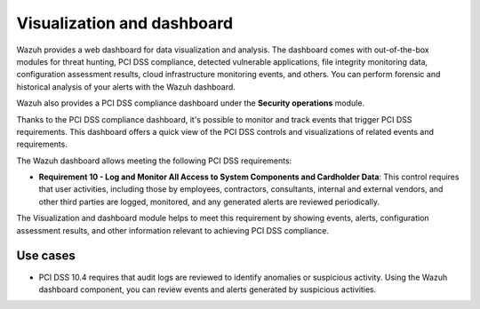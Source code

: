 .. Copyright (C) 2015, Wazuh, Inc.

.. meta::
  :description: Wazuh dashboard provides a web dashboard for data visualization and analysis. Learn more about it in this section of our documentation.
  
.. _pci_dss_elastic:

Visualization and dashboard
===========================

Wazuh provides a web dashboard for data visualization and analysis. The dashboard comes with out-of-the-box modules for threat hunting, PCI DSS compliance, detected vulnerable applications, file integrity monitoring data, configuration assessment results, cloud infrastructure monitoring events, and others. You can perform forensic and historical analysis of your alerts with the Wazuh dashboard.

Wazuh also provides a PCI DSS compliance dashboard under the **Security operations** module.

.. thumbnail:: /images/compliance/pci/regulatory-compliance-module-01.png
   :title: Regulatory compliance module 
   :align: center
   :width: 80%

Thanks to the PCI DSS compliance dashboard, it's possible to monitor and track events that trigger PCI DSS requirements. This dashboard offers a quick view of the PCI DSS controls and visualizations of related events and requirements.

.. thumbnail:: /images/compliance/pci/regulatory-compliance-module-02.png
   :title: Regulatory compliance module 
   :align: center
   :width: 80%

.. thumbnail:: /images/compliance/pci/regulatory-compliance-module-03.png
   :title: Regulatory compliance module 
   :align: center
   :width: 80%

The Wazuh dashboard allows meeting the following PCI DSS requirements:

-  **Requirement 10 - Log and Monitor All Access to System Components and Cardholder Data**: This control requires that user activities, including those by employees, contractors, consultants, internal and external vendors, and other third parties are logged, monitored, and any generated alerts are reviewed periodically.

The Visualization and dashboard module helps to meet this requirement by showing events, alerts, configuration assessment results, and other information relevant to achieving PCI DSS compliance.

Use cases
---------

-  PCI DSS 10.4 requires that audit logs are reviewed to identify anomalies or suspicious activity. Using the Wazuh dashboard component, you can review events and alerts generated by suspicious activities.

.. thumbnail:: /images/compliance/pci/alerts-generated-by-suspicious-activities-01.png
   :title: Alerts generated by suspicious activities 
   :align: center
   :width: 80%

